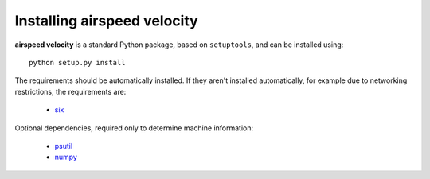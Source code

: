 Installing airspeed velocity
============================

**airspeed velocity** is a standard Python package, based on
``setuptools``, and can be installed using::

    python setup.py install

The requirements should be automatically installed.  If they aren't
installed automatically, for example due to networking restrictions,
the requirements are:

    - `six <http://pythonhosted.org/six/>`_

Optional dependencies, required only to determine machine information:

    - `psutil <https://code.google.com/p/psutil/>`_

    - `numpy <http://www.numpy.org/>`_

.. todo::
   Checking out from git/tarball/PyPI  etc.
